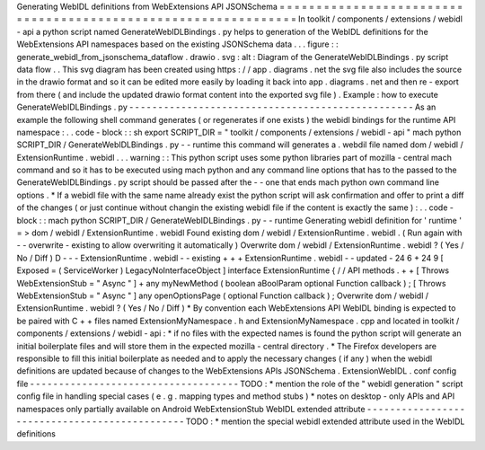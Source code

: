 Generating
WebIDL
definitions
from
WebExtensions
API
JSONSchema
=
=
=
=
=
=
=
=
=
=
=
=
=
=
=
=
=
=
=
=
=
=
=
=
=
=
=
=
=
=
=
=
=
=
=
=
=
=
=
=
=
=
=
=
=
=
=
=
=
=
=
=
=
=
=
=
=
=
=
=
=
=
=
In
toolkit
/
components
/
extensions
/
webidl
-
api
a
python
script
named
GenerateWebIDLBindings
.
py
helps
to
generation
of
the
WebIDL
definitions
for
the
WebExtensions
API
namespaces
based
on
the
existing
JSONSchema
data
.
.
.
figure
:
:
generate_webidl_from_jsonschema_dataflow
.
drawio
.
svg
:
alt
:
Diagram
of
the
GenerateWebIDLBindings
.
py
script
data
flow
.
.
This
svg
diagram
has
been
created
using
https
:
/
/
app
.
diagrams
.
net
the
svg
file
also
includes
the
source
in
the
drawio
format
and
so
it
can
be
edited
more
easily
by
loading
it
back
into
app
.
diagrams
.
net
and
then
re
-
export
from
there
(
and
include
the
updated
drawio
format
content
into
the
exported
svg
file
)
.
Example
:
how
to
execute
GenerateWebIDLBindings
.
py
-
-
-
-
-
-
-
-
-
-
-
-
-
-
-
-
-
-
-
-
-
-
-
-
-
-
-
-
-
-
-
-
-
-
-
-
-
-
-
-
-
-
-
-
-
-
-
-
-
As
an
example
the
following
shell
command
generates
(
or
regenerates
if
one
exists
)
the
webidl
bindings
for
the
runtime
API
namespace
:
.
.
code
-
block
:
:
sh
export
SCRIPT_DIR
=
"
toolkit
/
components
/
extensions
/
webidl
-
api
"
mach
python
SCRIPT_DIR
/
GenerateWebIDLBindings
.
py
-
-
runtime
this
command
will
generates
a
.
webdil
file
named
dom
/
webidl
/
ExtensionRuntime
.
webidl
.
.
.
warning
:
:
This
python
script
uses
some
python
libraries
part
of
mozilla
-
central
mach
command
and
so
it
has
to
be
executed
using
mach
python
and
any
command
line
options
that
has
to
the
passed
to
the
GenerateWebIDLBindings
.
py
script
should
be
passed
after
the
-
-
one
that
ends
mach
python
own
command
line
options
.
*
If
a
webidl
file
with
the
same
name
already
exist
the
python
script
will
ask
confirmation
and
offer
to
print
a
diff
of
the
changes
(
or
just
continue
without
changin
the
existing
webidl
file
if
the
content
is
exactly
the
same
)
:
.
.
code
-
block
:
:
mach
python
SCRIPT_DIR
/
GenerateWebIDLBindings
.
py
-
-
runtime
Generating
webidl
definition
for
'
runtime
'
=
>
dom
/
webidl
/
ExtensionRuntime
.
webidl
Found
existing
dom
/
webidl
/
ExtensionRuntime
.
webidl
.
(
Run
again
with
-
-
overwrite
-
existing
to
allow
overwriting
it
automatically
)
Overwrite
dom
/
webidl
/
ExtensionRuntime
.
webidl
?
(
Yes
/
No
/
Diff
)
D
-
-
-
ExtensionRuntime
.
webidl
-
-
existing
+
+
+
ExtensionRuntime
.
webidl
-
-
updated
-
24
6
+
24
9
[
Exposed
=
(
ServiceWorker
)
LegacyNoInterfaceObject
]
interface
ExtensionRuntime
{
/
/
API
methods
.
+
+
[
Throws
WebExtensionStub
=
"
Async
"
]
+
any
myNewMethod
(
boolean
aBoolParam
optional
Function
callback
)
;
[
Throws
WebExtensionStub
=
"
Async
"
]
any
openOptionsPage
(
optional
Function
callback
)
;
Overwrite
dom
/
webidl
/
ExtensionRuntime
.
webidl
?
(
Yes
/
No
/
Diff
)
*
By
convention
each
WebExtensions
API
WebIDL
binding
is
expected
to
be
paired
with
C
+
+
files
named
ExtensionMyNamespace
.
h
and
ExtensionMyNamespace
.
cpp
and
located
in
toolkit
/
components
/
extensions
/
webidl
-
api
:
*
if
no
files
with
the
expected
names
is
found
the
python
script
will
generate
an
initial
boilerplate
files
and
will
store
them
in
the
expected
mozilla
-
central
directory
.
*
The
Firefox
developers
are
responsible
to
fill
this
initial
boilerplate
as
needed
and
to
apply
the
necessary
changes
(
if
any
)
when
the
webidl
definitions
are
updated
because
of
changes
to
the
WebExtensions
APIs
JSONSchema
.
ExtensionWebIDL
.
conf
config
file
-
-
-
-
-
-
-
-
-
-
-
-
-
-
-
-
-
-
-
-
-
-
-
-
-
-
-
-
-
-
-
-
-
-
-
-
TODO
:
*
mention
the
role
of
the
"
webidl
generation
"
script
config
file
in
handling
special
cases
(
e
.
g
.
mapping
types
and
method
stubs
)
*
notes
on
desktop
-
only
APIs
and
API
namespaces
only
partially
available
on
Android
WebExtensionStub
WebIDL
extended
attribute
-
-
-
-
-
-
-
-
-
-
-
-
-
-
-
-
-
-
-
-
-
-
-
-
-
-
-
-
-
-
-
-
-
-
-
-
-
-
-
-
-
-
-
-
-
-
TODO
:
*
mention
the
special
webidl
extended
attribute
used
in
the
WebIDL
definitions
